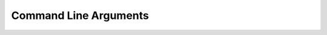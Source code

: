 Command Line Arguments
======================

.. option:: -gpu <index>

    Defines which GPU to use (by array index).

.. option:: -nostats

    Defines if we will print stats about graphics cards.

.. option:: -vsync

    Use vertical synchronisation.

.. option:: -renderdoc

    Use RenderDoc layer.

.. option:: -novalidation

    Disable Khronos validation layer.

.. option:: -no_separate_data_queue

    Do not use distinct data transfer queue, use graphics queue.

.. option:: -no_vk_debug_markers

    Disable debug markers (even if ``-renderdoc`` is specified)
